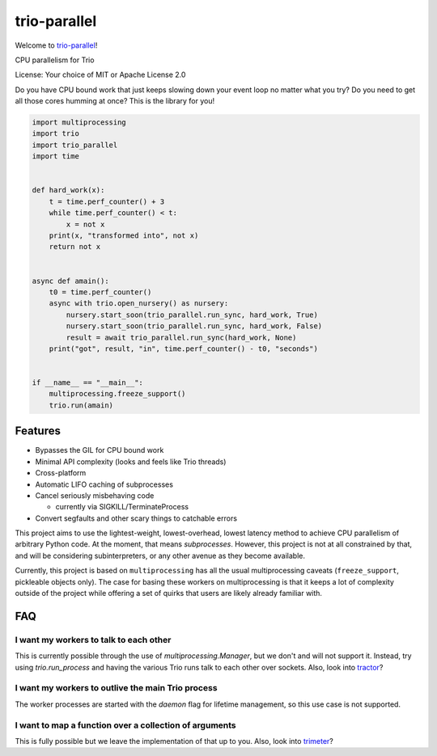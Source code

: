 trio-parallel
=============

Welcome to `trio-parallel <https://github.com/richardsheridan/trio-parallel>`__!

CPU parallelism for Trio

License: Your choice of MIT or Apache License 2.0

Do you have CPU bound work that just keeps slowing down your event loop no matter
what you try? Do you need to get all those cores humming at once?
This is the library for you!

.. code-block:: python

    import multiprocessing
    import trio
    import trio_parallel
    import time


    def hard_work(x):
        t = time.perf_counter() + 3
        while time.perf_counter() < t:
            x = not x
        print(x, "transformed into", not x)
        return not x


    async def amain():
        t0 = time.perf_counter()
        async with trio.open_nursery() as nursery:
            nursery.start_soon(trio_parallel.run_sync, hard_work, True)
            nursery.start_soon(trio_parallel.run_sync, hard_work, False)
            result = await trio_parallel.run_sync(hard_work, None)
        print("got", result, "in", time.perf_counter() - t0, "seconds")


    if __name__ == "__main__":
        multiprocessing.freeze_support()
        trio.run(amain)


Features
--------

- Bypasses the GIL for CPU bound work
- Minimal API complexity (looks and feels like Trio threads)
- Cross-platform
- Automatic LIFO caching of subprocesses
- Cancel seriously misbehaving code

  - currently via SIGKILL/TerminateProcess

- Convert segfaults and other scary things to catchable errors

This project aims to use the lightest-weight, lowest-overhead, lowest latency
method to achieve CPU parallelism of arbitrary Python code. At the moment, that
means *subprocesses*. However, this project is not at all constrained by that,
and will be considering subinterpreters, or any other avenue as they become available.

Currently, this project is based on ``multiprocessing`` has all the usual multiprocessing caveats
(``freeze_support``, pickleable objects only). The case for basing these workers on
multiprocessing is that it keeps a lot of complexity outside of the project while
offering a set of quirks that users are likely already familiar with.

FAQ
---

I want my workers to talk to each other
^^^^^^^^^^^^^^^^^^^^^^^^^^^^^^^^^^^^^^^

This is currently possible through the use of `multiprocessing.Manager`,
but we don't and will not support it. Instead, try using `trio.run_process` and
having the various Trio runs talk to each other over sockets. Also, look into
`tractor <https://github.com/goodboy/tractor>`_?

I want my workers to outlive the main Trio process
^^^^^^^^^^^^^^^^^^^^^^^^^^^^^^^^^^^^^^^^^^^^^^^^^^

The worker processes are started with the `daemon` flag for lifetime management,
so this use case is not supported.

I want to map a function over a collection of arguments
^^^^^^^^^^^^^^^^^^^^^^^^^^^^^^^^^^^^^^^^^^^^^^^^^^^^^^^

This is fully possible but we leave the implementation of that up to you.
Also, look into `trimeter <https://github.com/python-trio/trimeter>`_?
